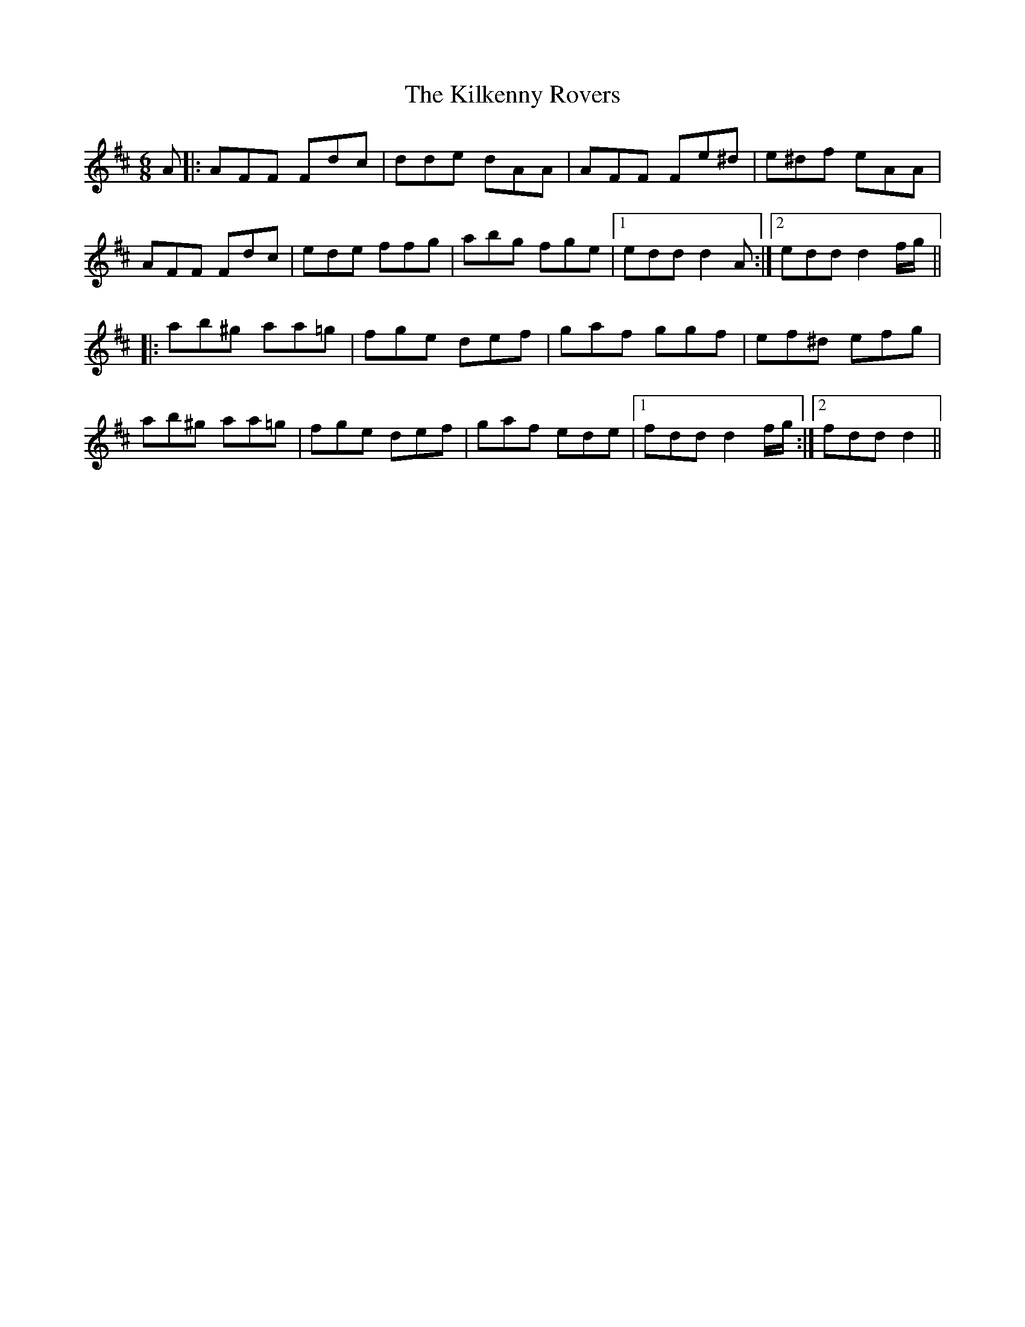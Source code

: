 X: 21582
T: Kilkenny Rovers, The
R: jig
M: 6/8
K: Dmajor
A|:AFF Fdc|dde dAA|AFF Fe^d|e^df eAA|
AFF Fdc|ede ffg|abg fge|1 edd d2A:|2 edd d2f/g/||
|:ab^g aa=g|fge def|gaf ggf|ef^d efg|
ab^g aa=g|fge def|gaf ede|1 fdd d2f/g/:|2 fdd d2||

